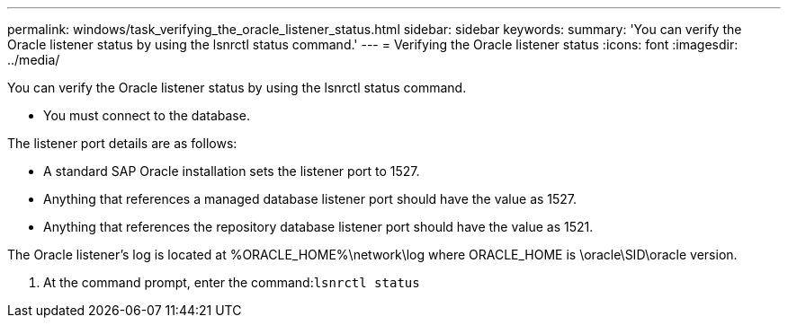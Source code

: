 ---
permalink: windows/task_verifying_the_oracle_listener_status.html
sidebar: sidebar
keywords: 
summary: 'You can verify the Oracle listener status by using the lsnrctl status command.'
---
= Verifying the Oracle listener status
:icons: font
:imagesdir: ../media/

[.lead]
You can verify the Oracle listener status by using the lsnrctl status command.

* You must connect to the database.

The listener port details are as follows:

* A standard SAP Oracle installation sets the listener port to 1527.
* Anything that references a managed database listener port should have the value as 1527.
* Anything that references the repository database listener port should have the value as 1521.

The Oracle listener's log is located at %ORACLE_HOME%\network\log where ORACLE_HOME is \oracle\SID\oracle version.

. At the command prompt, enter the command:``lsnrctl status``
